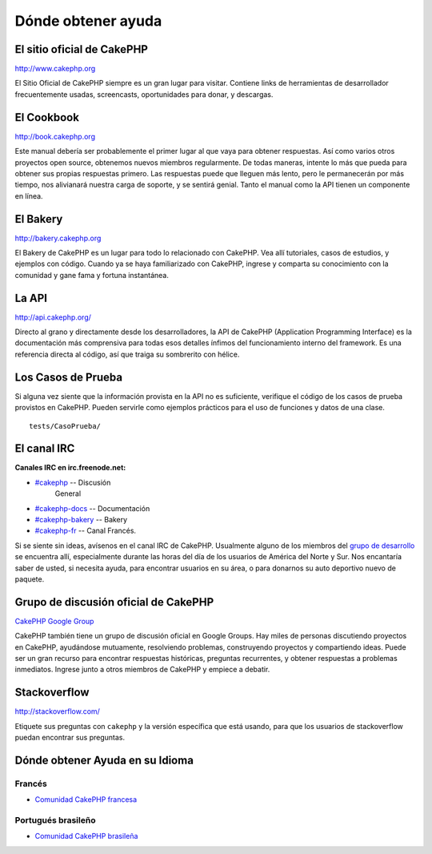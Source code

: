 Dónde obtener ayuda
#################

El sitio oficial de CakePHP
============================

`http://www.cakephp.org <http://www.cakephp.org>`_

El Sitio Oficial de CakePHP siempre es un gran lugar para visitar.
Contiene links de herramientas de desarrollador frecuentemente usadas,
screencasts, oportunidades para donar, y descargas.

El Cookbook
============

`http://book.cakephp.org <http://book.cakephp.org>`_

Este manual debería ser probablemente el primer lugar al que vaya
para obtener respuestas. Así como varios otros proyectos open source,
obtenemos nuevos miembros regularmente. 
De todas maneras, intente lo más que pueda para obtener sus propias respuestas 
primero. Las respuestas puede que lleguen más lento, pero le permanecerán por 
más tiempo, nos alivianará nuestra carga de soporte, y se sentirá genial.
Tanto el manual como la API tienen un componente en línea.

El Bakery
==========

`http://bakery.cakephp.org <http://bakery.cakephp.org>`_

El Bakery de CakePHP es un lugar para todo lo relacionado con CakePHP.
Vea allí tutoriales, casos de estudios, y ejemplos con código. Cuando ya
se haya familiarizado con CakePHP, ingrese y comparta su conocimiento
con la comunidad y gane fama y fortuna instantánea.

La API
=======

`http://api.cakephp.org/ <http://api.cakephp.org/>`_

Directo al grano y directamente desde los desarrolladores, la
API de CakePHP (Application Programming Interface) es la documentación
más comprensiva para todas esos detalles ínfimos del funcionamiento
interno del framework. Es una referencia directa al código, así que traiga
su sombrerito con hélice.

Los Casos de Prueba
==============

Si alguna vez siente que la información provista en la API no
es suficiente, verifique el código de los casos de prueba provistos
en CakePHP. Pueden servirle como ejemplos prácticos para el uso
de funciones y datos de una clase. ::

    tests/CasoPrueba/

El canal IRC
===============

**Canales IRC en irc.freenode.net:**


-  `#cakephp <irc://irc.freenode.net/cakephp>`_ -- Discusión
    General
-  `#cakephp-docs <irc://irc.freenode.net/cakephp-docs>`_ --
   Documentación
-  `#cakephp-bakery <irc://irc.freenode.net/cakephp-bakery>`_ --
   Bakery
-  `#cakephp-fr <irc://irc.freenode.net/cakephp-fr>`_ -- Canal Francés.

Si se siente sin ideas, avísenos en el canal IRC de CakePHP.
Usualmente alguno de los miembros del `grupo de desarrollo
<https://github.com/cakephp?tab=members>`_ se encuentra allí,
especialmente durante las horas del día de los usuarios de América
del Norte y Sur. Nos encantaría saber de usted, si necesita ayuda, 
para encontrar usuarios en su área, o para donarnos su auto deportivo 
nuevo de paquete.

.. _cakephp-official-communities:

Grupo de discusión oficial de CakePHP
=================================
`CakePHP Google Group <http://groups.google.com/group/cake-php>`_

CakePHP también tiene un grupo de discusión oficial en Google Groups.
Hay miles de personas discutiendo proyectos en CakePHP, ayudándose mutuamente,
resolviendo problemas, construyendo proyectos y compartiendo ideas.
Puede ser un gran recurso para encontrar respuestas históricas, preguntas recurrentes,
y obtener respuestas a problemas inmediatos. Ingrese junto a otros miembros de CakePHP
y empiece a debatir.


Stackoverflow
=============

`http://stackoverflow.com/ <http://stackoverflow.com/questions/tagged/cakephp/>`_

Etiquete sus preguntas con ``cakephp`` y la versión específica que está usando, para 
que los usuarios de stackoverflow puedan encontrar sus preguntas.

Dónde obtener Ayuda en su Idioma
==================================

Francés
------
- `Comunidad CakePHP francesa <http://cakephp-fr.org>`_

Portugués brasileño
--------------------
- `Comunidad CakePHP brasileña <http://cakephp-br.org>`_


.. meta::
    :title lang=es: Dónde obtener ayuda
    :description lang=es: Dónde obtener ayuda con CakePHP: El sitio oficial de CakePHP, El Cookbook, El Bakery, La API, En los casos de prueba, El canal IRC, El grupo de Google de CakePHP o Preguntas CakePHP.
    :keywords lang=es: cakephp,ayuda cakephp,ayuda con cakephp,dónde obtener help,irc cakephp,preguntas cakephp,api cakephp,casos de prueba de cakephp,proyectos open source,canal irc,referencia de código,herramientas de desarrollador,caso de prueba,bakery
